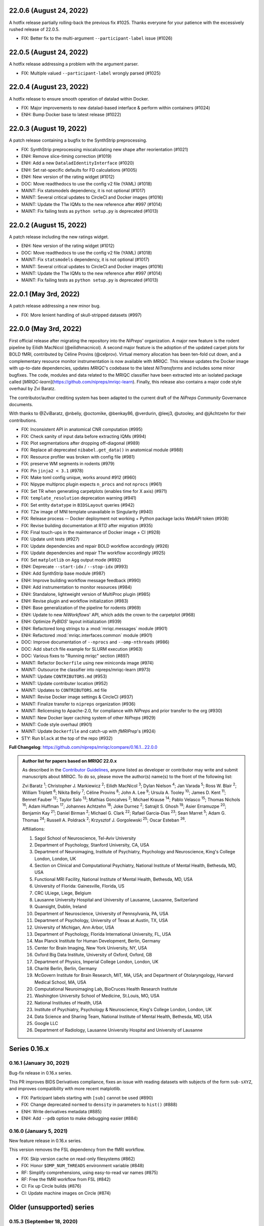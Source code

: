 22.0.6 (August 24, 2022)
========================
A hotfix release partially rolling-back the previous fix #1025.
Thanks everyone for your patience with the excessively rushed release of 22.0.5.

* FIX: Better fix to the multi-argument ``--participant-label`` issue (#1026)

22.0.5 (August 24, 2022)
========================
A hotfix release addressing a problem with the argument parser.

* FIX: Multiple valued ``--participant-label`` wrongly parsed (#1025)

22.0.4 (August 23, 2022)
========================
A hotfix release to ensure smooth operation of datalad within Docker.

* FIX: Major improvements to new datalad-based interface & perform within containers (#1024)
* ENH: Bump Docker base to latest release (#1022)

22.0.3 (August 19, 2022)
========================
A patch release containing a bugfix to the SynthStrip preprocessing.

* FIX: SynthStrip preprocessing miscalculating new shape after reorientation (#1021)
* ENH: Remove slice-timing correction (#1019)
* ENH: Add a new ``DataladIdentityInterface`` (#1020)
* ENH: Set rat-specific defaults for FD calculations (#1005)
* ENH: New version of the rating widget (#1012)
* DOC: Move readthedocs to use the config v2 file (YAML) (#1018)
* MAINT: Fix statsmodels dependency, it is not optional (#1017)
* MAINT: Several critical updates to CircleCI and Docker images (#1016)
* MAINT: Update the T1w IQMs to the new reference after #997 (#1014)
* MAINT: Fix failing tests as ``python setup.py`` is deprecated (#1013)

22.0.2 (August 15, 2022)
========================
A patch release including the new ratings widget.

* ENH: New version of the rating widget (#1012)
* DOC: Move readthedocs to use the config v2 file (YAML) (#1018)
* MAINT: Fix ``statsmodels`` dependency, it is not optional (#1017)
* MAINT: Several critical updates to CircleCI and Docker images (#1016)
* MAINT: Update the T1w IQMs to the new reference after #997 (#1014)
* MAINT: Fix failing tests as ``python setup.py`` is deprecated (#1013)

22.0.1 (May 3rd, 2022)
======================
A patch release addressing a new minor bug.

* FIX: More lenient handling of skull-stripped datasets (#997)

22.0.0 (May 3rd, 2022)
======================
First official release after migrating the repository into the *NiPreps*' organization.
A major new feature is the rodent pipeline by Eilidh MacNicol (@eilidhmacnicol).
A second major feature is the adoption of the updated carpet plots for BOLD fMRI,
contributed by Céline Provins (@celprov).
Virtual memory allocation has been ten-fold cut down, and a complementary resource monitor instrumentation is now available with *MRIQC*.
This release updates the Docker image with up-to-date dependencies, updates
*MRIQC*'s codebase to the latest *NiTransforms* and includes some minor bugfixes.
The code, modules and data related to the MRIQC classifier have been extracted into an
isolated package called [*MRIQC-learn*](https://github.com/nipreps/mriqc-learn).
Finally, this release also contains a major code style overhaul by Zvi Baratz.

The contributor/author crediting system has been adapted to the current draft of the
*NiPreps Community* Governance documents.

With thanks to @ZviBaratz, @nbeliy, @octomike, @benkay86, @verdurin, @leej3, @utooley,
and @jAchtzehn for their contributions.

* FIX: Inconsistent API in anatomical CNR computation (#995)
* FIX: Check sanity of input data before extracting IQMs (#994)
* FIX: Plot segmentations after dropping off-diagonal (#989)
* FIX: Replace all deprecated ``nibabel.get_data()`` in anatomical module (#988)
* FIX: Resource profiler was broken with config file (#981)
* FIX: preserve WM segments in rodents (#979)
* FIX: Pin ``jinja2 < 3.1`` (#978)
* FIX: Make toml config unique, works around #912 (#960)
* FIX: Nipype multiproc plugin expects ``n_procs`` and not ``nprocs`` (#961)
* FIX: Set TR when generating carpetplots (enables time for X axis) (#971)
* FIX: ``template_resolution`` deprecation warning (#941)
* FIX: Set entity ``datatype`` in ``BIDSLayout`` queries (#942)
* FIX: T2w image of MNI template unavailable in Singularity (#940)
* FIX: Release process -- Docker deployment not working + Python package lacks WebAPI token (#938)
* FIX: Revise building documentation at RTD after migration (#935)
* FIX: Final touch-ups in the maintenance of Docker image + CI (#928)
* FIX: Update unit tests (#927)
* FIX: Update dependencies and repair BOLD workflow accordingly (#926)
* FIX: Update dependencies and repair T1w workflow accordingly (#925)
* FIX: Set ``matplotlib`` on ``Agg`` output mode (#892)
* ENH: Deprecate ``--start-idx`` / ``--stop-idx`` (#993)
* ENH: Add SynthStrip base module (#987)
* ENH: Improve building workflow message feedback (#990)
* ENH: Add instrumentation to monitor resources (#984)
* ENH: Standalone, lightweight version of MultiProc plugin (#985)
* ENH: Revise plugin and workflow initialization (#983)
* ENH: Base generalization of the pipeline for rodents (#969)
* ENH: Update to new *NiWorkflows*' API, which adds the crown to the carpetplot (#968)
* ENH: Optimize *PyBIDS*' layout initialization (#939)
* ENH: Refactored long strings to a :mod:`mriqc.messages` module (#901)
* ENH: Refactored :mod:`mriqc.interfaces.common` module (#901)
* DOC: Improve documentation of ``--nprocs`` and ``--omp-nthreads`` (#986)
* DOC: Add ``sbatch`` file example for SLURM execution (#963)
* DOC: Various fixes to "Running mriqc" section (#897)
* MAINT: Refactor ``Dockerfile`` using new miniconda image (#974)
* MAINT: Outsource the classifier into nipreps/mriqc-learn (#973)
* MAINT: Update ``CONTRIBUTORS.md`` (#953)
* MAINT: Update contributer location (#952)
* MAINT: Updates to ``CONTRIBUTORS.md`` file
* MAINT: Revise Docker image settings & CircleCI (#937)
* MAINT: Finalize transfer to ``nipreps`` organization (#936)
* MAINT: Relicensing to Apache-2.0, for compliance with *NiPreps* and prior transfer to the org (#930)
* MAINT: New Docker layer caching system of other *NiPreps* (#929)
* MAINT: Code style overhaul (#901)
* MAINT: Update ``Dockerfile`` and catch-up with *fMRIPrep*'s (#924)
* STY: Run ``black`` at the top of the repo (#932)

**Full Changelog**: https://github.com/nipreps/mriqc/compare/0.16.1...22.0.0

.. admonition:: Author list for papers based on *MRIQC* 22.0.x

    As described in the `Contributor Guidelines
    <https://www.nipreps.org/community/CONTRIBUTING/#recognizing-contributions>`__,
    anyone listed as developer or contributor may write and submit manuscripts
    about *MRIQC*.
    To do so, please move the author(s) name(s) to the front of the following list:

    Zvi Baratz \ :sup:`1`\ ; Christopher J. Markiewicz \ :sup:`2`\ ; Eilidh MacNicol \ :sup:`3`\ ; Dylan Nielson \ :sup:`4`\ ; Jan Varada \ :sup:`5`\ ; Ross W. Blair \ :sup:`2`\ ; William Triplett \ :sup:`6`\ ; Nikita Beliy \ :sup:`7`\ ; Céline Provins \ :sup:`8`\ ; John A. Lee \ :sup:`9`\ ; Ursula A. Tooley \ :sup:`10`\ ; James D. Kent \ :sup:`11`\ ; Bennet Fauber \ :sup:`12`\ ; Taylor Salo \ :sup:`13`\ ; Mathias Goncalves \ :sup:`2`\ ; Michael Krause \ :sup:`14`\ ; Pablo Velasco \ :sup:`15`\ ; Thomas Nichols \ :sup:`16`\ ; Adam Huffman \ :sup:`17`\ ; Johannes Achtzehn \ :sup:`18`\ ; Joke Durnez \ :sup:`2`\ ; Satrajit S. Ghosh \ :sup:`19`\ ; Asier Erramuzpe \ :sup:`20`\ ; Benjamin Kay \ :sup:`21`\ ; Daniel Birman \ :sup:`2`\ ; Michael G. Clark \ :sup:`22`\ ; Rafael Garcia-Dias \ :sup:`23`\ ; Sean Marret \ :sup:`5`\ ; Adam G. Thomas \ :sup:`24`\ ; Russell A. Poldrack \ :sup:`2`\ ; Krzysztof J. Gorgolewski \ :sup:`25`\ ; Oscar Esteban \ :sup:`26`\ .

    Affiliations:

    1. Sagol School of Neuroscience, Tel-Aviv University
    2. Department of Psychology, Stanford University, CA, USA
    3. Department of Neuroimaging, Institute of Psychiatry, Psychology and Neuroscience, King's College London, London, UK
    4. Section on Clinical and Computational Psychiatry, National Institute of Mental Health, Bethesda, MD, USA
    5. Functional MRI Facility, National Institute of Mental Health, Bethesda, MD, USA
    6. University of Florida: Gainesville, Florida, US
    7. CRC ULiege, Liege, Belgium
    8. Lausanne University Hospital and University of Lausanne, Lausanne, Switzerland
    9. Quansight, Dublin, Ireland
    10. Department of Neuroscience, University of Pennsylvania, PA, USA
    11. Department of Psychology, University of Texas at Austin, TX, USA
    12. University of Michigan, Ann Arbor, USA
    13. Department of Psychology, Florida International University, FL, USA
    14. Max Planck Institute for Human Development, Berlin, Germany
    15. Center for Brain Imaging, New York University, NY, USA
    16. Oxford Big Data Institute, University of Oxford, Oxford, GB
    17. Department of Physics, Imperial College London, London, UK
    18. Charité Berlin, Berlin, Germany
    19. McGovern Institute for Brain Research, MIT, MA, USA; and Department of Otolaryngology, Harvard Medical School, MA, USA
    20. Computational Neuroimaging Lab, BioCruces Health Research Institute
    21. Washington University School of Medicine, St.Louis, MO, USA
    22. National Institutes of Health, USA
    23. Institute of Psychiatry, Psychology & Neuroscience, King's College London, London, UK
    24. Data Science and Sharing Team, National Institute of Mental Health, Bethesda, MD, USA
    25. Google LLC
    26. Department of Radiology, Lausanne University Hospital and University of Lausanne

Series 0.16.x
=============
0.16.1 (January 30, 2021)
-------------------------
Bug-fix release in 0.16.x series.

This PR improves BIDS Derivatives compliance, fixes an issue with reading datasets with
subjects of the form ``sub-sXYZ``, and improves compatibility with more recent matplotlib.

* FIX: Participant labels starting with ``[sub]`` cannot be used (#890)
* FIX: Change deprecated ``normed`` to ``density`` in parameters to ``hist()`` (#888)
* ENH: Write derivatives metadata (#885)
* ENH: Add ``--pdb`` option to make debugging easier (#884)

0.16.0 (January 5, 2021)
------------------------
New feature release in 0.16.x series.

This version removes the FSL dependency from the fMRI workflow.

* FIX: Skip version cache on read-only filesystems (#862)
* FIX: Honor ``$OMP_NUM_THREADS`` environment variable (#848)
* RF: Simplify comprehensions, using easy-to-read var names (#875)
* RF: Free the fMRI workflow from FSL (#842)
* CI: Fix up Circle builds (#876)
* CI: Update machine images on Circle (#874)

Older (unsupported) series
==========================
0.15.3 (September 18, 2020)
---------------------------
A bugfix release to re-enable setting of ``--omp-nthreads/--ants-nthreads``.

* FIX: ``omp_nthreads`` typo (#846)

0.15.2 (April 6, 2020)
----------------------
A bugfix release containing mostly maintenance actions and documentation
improvements. This version drops Python 3.5.
The core of MRIQC has adopted the config-module pattern from fMRIPrep.
With thanks to A. Erramuzpe, @justbennet, U. Tooley, and A. Huffman
for contributions.

* MAINT: revise style of all files (except for workflows) (#839)
* MAINT: Clear the clutter of warnings (#838)
* RF: Adopt config module pattern from *fMRIPrep* (#837)
* MAINT: Clear the clutter of warnings (#838)
* MAINT: Drop Python 3.5, simplify linting (#833)
* MAINT: Update to latest Ubuntu Xenial tag (#814)
* MAINT: Centralize all requirements and versions on ``setup.cfg`` (#819)
* MAINT: Use recent Python image to build packages in CircleCI (#808)
* DOC: Improve AQI (and other IQMs) and boxplot whiskers descriptions (#816)
* DOC: Refactor how documentation is built on CircleCI (#818)
* DOC: Corrected a couple of typos in ``--help`` text (#809)

0.15.1 (July 26, 2019)
----------------------
A maintenance patch release updating PyBIDS.

* FIX: ``FileNotFoundError`` when MELODIC (``--ica``) does not converge (#800) @oesteban
* MAINT: Migrate MRIQC to a ``setup.cfg`` style of installation (#799) @oesteban
* MAINT: Use PyBIDS 0.9.2+ via niworkflows PR (#796) @effigies

0.15.0 (April 5, 2019)
----------------------
A long overdue update, pinning updated versions of
`TemplateFlow <https://doi.org/10.5281/zenodo.2583289>`__ and
`Niworkflows <https://github.com/nipreps/niworkflows>`__.
With thanks to @garciadias for contributions.

* ENH: Revision of QI2 (#606) @oesteban
* FIX: Set matplotlib backend early (#759) @oesteban
* FIX: Niworkflows pin <0.5 (#766) @oesteban
* DOC: Update BIDS validation link. (#764) @garciadias
* DOC: Add data sharing agreement (#765) @oesteban
* FIX: Catch uncaught exception in WebAPI upload. (#774) @rwblair
* FIX/DOC: Append new line after dashes in ``mriqc_run`` help text (#777) @rwblair
* ENH: Use TemplateFlow and niworkflows-0.8.x (#782) @oesteban
* FIX: Correctly set WebAPI rating endpoint in BOLD reports. (#785) @oesteban
* FIX: Correctly process values of rating widget (#787) @oesteban

0.14.2 (August 20, 2018)
------------------------

* [FIX] Preempt pandas resolving ``Path`` objects (#746) @oesteban
* [FIX] Codacy issues (#745) @oesteban

0.14.1 (August 20, 2018)
------------------------

* [FIX] Calculate relative path with sessions (#742) @oesteban
* [ENH] Add a toggle button to rating widget (#743) @oesteban

0.14.0 (August 17, 2018)
------------------------

* [ENH] New feedback widget (#740) @oesteban

0.13.1 (August 16, 2018)
------------------------

* [ENH,FIX] Updates to individual reports, fix table after rating (#739) @oesteban

0.13.0 (August 15, 2018)
------------------------

* [MAINT] Overdue refactor (#736) @oesteban
  * [FIX] Reorganize outputs (closes #396)
  * [ENH] Memory usage - lessons learned with FMRIPREP (#703)
  * [FIX] Cannot allocate memory (v 0.9.4) (closes #536)
  * [FIX] Drop inoperative ``--report-dir`` flag (#550)
  * [FIX] Drop misleading WARNING of the group-level execution (#714)
  * [FIX] Expand usernames on input paths (#721)
  * [MAINT] More robust naming of derivatives (related to #661)

* [FIX] Do not fail with spurious 4th dimension on T1w (#738) @oesteban
* [ENH] Move on to .tsv files (#737) @oesteban

0.12.1 (August 13, 2018)
------------------------

* [FIX] ``BIDSLayout`` queries (#735)


0.12.0 (August 09, 2018)
------------------------

* [FIX] Reduce tSNR memory requirements (#712)
* [DOC] Fix typos in IQM documentation (#725)
* [PIN] Update MRIQC WebAPI version (#734)
* [BUG] Fix missing library in singularity images (#733)
* [PIN] nipype 1.1.0, niworkflows (#726)

0.11.0 (June 05, 2018)
----------------------

* RF: Resume external nipype dependency (#715)

0.10.6 (May 29, 2018)
---------------------

* [HOTFIX] Bug #659

0.10.5 (May 28, 2018)
---------------------

* [ENH] Report feedback (#659)

0.10.4 (March 22, 2018)
-----------------------

* [ENH] Various improvements to reports (#708)
* [MAINT] Style revision (#704)
* [PIN] pybids 0.5 (#700)
* [ENH] Increase FAST memory limits (#702)

0.10.3 (February 26, 2018)
--------------------------

* [ENH] Enable T2w metrics uploads (#696)
* [PIN] Updating niworkflows (#698)
* [DOC] Option ``-o`` is outdated for classifier (#697)

0.10.2 (February 15, 2018)
--------------------------

* [ENH] Add warning about mounting relative paths (#690)
* [FIX] Sanitize inputs (#687)
* [DOC] Fix documentation to use ``--version`` instead of ``-v`` (#688)

0.10.1
------

* [FIX] Fixed a bug in reading outputs of ``3dFWHMx`` (#678)

0.9.10
------

* [FIX] Updated AFNI to 17.3.03. Resolves errors regarding opening display by ``3dSkullStrip`` (#669)

0.9.9
-----

* [ENH] Update nipype to fix ``$DISPLAY`` problem of AFNI's ``3dSkullStrip``

0.9.8
-----
With thanks to Jan Varada (@jvarada) for the session/run filtering.

* [ENH] Report recall in cross-validation (requested by reviewer) (#633)
* [ENH] Hotfixes to 0.9.7 (#635)
* [FIX] Implement filters for session, run and task of BIDS input (#612)

0.9.7
-----

* [ENH] Clip outliers in FD and SPIKES group plots (#593)
* [ENH] Second revision of the classifier (#555):
  * Set matplotlib plugin to `agg` in docker image
  * Migrate scalings to sklearn pipelining system
  * Add Satra's feature selection for RFC (with thanks to S. Ghosh for his suggestion)
  * Make model selection compatible with sklearn `Pipeline`
  * Multiclass classification
  * Add feature selection filter based on Sites prediction (requires pinning to development sklearn-0.19)
  * Add `RobustLeavePGroupsOut`, replace `RobustGridSearchCV` with the standard `GridSearchCV` of sklearn.
  * Choice between `RepeatedStratifiedKFold` and `RobustLeavePGroupsOut` in `mriqc_clf`
  * Write cross-validation results to an `.npz` file.
* [ENH] First revision of the classifier (#553):
  * Add the possibility of changing the scorer function.
  * Unifize labels for raters in data tables (to `rater_1`)
  * Add the possibility of setting a custom decision threshold
  * Write the probabilities in the prediction file
  * Revised `mriqc_clf` processing flow
  * Revised labels file for ds030.
  * Add IQMs for ABIDE and DS030 calculated with MRIQC 0.9.6.
* ANNOUNCEMENT: Dropped support for Python<-3.4
* WARNING (#596):
  We have changed the default number of threads for ANTs. Using parallelism with ANTs
  causes numerical instability on the calculated measures. The most sensitive metrics to this
  problem are the kurtosis calculations on the intensities of regions and qi_2.

0.9.6
-----

* [ENH] Finished setting up `MRIQC Web API <https://mriqc.nimh.nih.gov>`_
* [ENH] Better error message when --participant_label is set (#542)
* [FIX] Allow --load-classifier option to be empty in mriqc_clf (#544)
* [FIX] Borked bias estimation derived from Conform (#541)
* [ENH] Test against web API 0.3.2 (#540)
* [ENH] Change the default Web API address (#539)
* [ENH] MRIQCWebAPI: hash fields that may have PI (#538)
* [ENH] Added token authorization to MRIQCWebAPI client (#535)
* [FIX] Do not mask and antsAffineInitializer twice (#534)
* [FIX] Datasets where air (hat) mask is empty (#533)
* [ENH] Integration testing for MRIQCWebAPI (#520)
* [ENH] Use AFNI to calculate gcor (#531)
* [ENH] Refactor derivatives (#530)
* [ENH] New bold-IQM: dummy_trs (non-stady state volumes) (#524)
* [FIX] Order of BIDS components in IQMs CSV table (#525)
* [ENH] Improved logging of mriqc_run (#526)

0.9.5
-----

* [ENH] Refactored structural metrics calculation (#513)
* [ENH] Calculate rotation mask (#515)
* [ENH] Intensity harmonization in the anatomical workflow (#510)
* [ENH] Set N4BiasFieldCorrection number of threads (#506)
* [ENH] Convert FWHM in pixel units (#503)
* [ENH] Add MRIQC client for feature crowdsourcing (#464)
* [DOC] Fix functional feature labels in documentation (docs_only) (#507)
* [FIX] New implementation for the rPVE feature (normalization, left-tail values) (#505)
* [ENH] Parse BIDS selectors (run, task, etc.), improve CLI (#504)


0.9.4
-----

* ANNOUNCEMENT: Dropped Python 2 support
* [ENH] Use versioneer to handle versions (#500)
* [ENH] Speed up spatial normalization (#495)
* [ENH] Resampling of hat mask and TPMs with linear interp (#498)
* [TST] Build documentation in CircleCI (#484)
* [ENH] Use full-resolution T1w images from ABIDE (#486)
* [TST] Parallelize tests (#493)
* [TST] Binding /etc/localtime stopped working in docker 1.9.1 (#492)
* [TST] Downgrade docker to 1.9.1 in circle (build_only) (#491)
* [TST] Check for changes in intermediate nifti files (#485)
* [FIX] Erroneous flag --n_proc in CircleCI (#490)
* [ENH] Add build_only tag to circle builds (#488)
* [ENH] Update Dockerfile (#482)
* [FIX] Ignore --profile flag with Linear plugin (#483)
* [DOC] Deep revision of the documentation (#479)
* [ENH] Minor improvements: SpatialNormalization and segmentation (#472)
* [ENH] Fixed typo for neurodebian install via apt-get (#478)
* [ENH] Updating fs2gif script (#465)
* [ENH] RF: Use niworkflows.interface.SimpleInterface (#468)
* [ENH] Add reproducibility of metrics tracking (#466)

Release 0.9.3
-------------

* [ENH] Reafactor of the Dockerfile to improve transparency, reduce size, and enable injecting code in Singularity (#457)
* [ENH] Make more the memory consumption estimates of each processing step more conservative to improve robustness (#456)
* [FIX] Minor documentation cleanups (#461)

Release 0.9.2
-------------

* [ENH] Optional ICA reports for identifying spatiotemporal artifacts (#412)
* [ENH] Add --profile flag (#435)
* [ENH] Crashfiles are saved in plain text to improve portability (#434)
* [FIX] Fixes EPI mask erosion (#442)
* [ENH] Make FSL and AFNI motion correction more comparable by using the same scheme for defining the reference image (#444)
* [FIX] Temporarily disabling T1w quality classifier until it can be retrained on new measures (#447)

Release 0.9.1
-------------

* [ENH] Add mriqc version and input image hash to IQMs json file (#432)
* [FIX] Affine and warp transforms are now applied in the correct order (#431)

Release 0.9.0-2
---------------

* [ENH] Revise Docker paths (#429)
* [FIX] Greedy participant selection (#426)
* [FIX] Pin pybids to new version 0.1.0 (#427)
* [FIX] Amends sloppy PR #425 (#428)

Release 0.9.0-1
---------------

* [FIX] BOLD reports clipped IQMs after spikes_num (#425)
* [FIX] Unicode error writing group reports (#424)
* [FIX] Respect Nifi header in fMRI conform node (#415)
* [DOC] Deep revision of documentation (#411, #416)
* [ENH] Added sphinx extension to plot workflow graphs (#411)
* [FIX] Removed repeated bias correction on anatomical workflows (#410)
* [FIX] Race condition in bold workflow when using shared workdir (#409)
* [FIX] Tests (#408, #407, #405)
* [FIX] Remove CDN for group level reports (#406)
* [FIX] Unused connection, matplotlib segfault (#403, #402)
* [ENH] Skip SpikeFFT detector by default (#400)
* [ENH] Use float32 (#399)
* [ENH] Spike finder performance improvoments (#398)
* [ENH] Basic T2w workflow (#394)
* [ENH] Re-enable 3dvolreg (#390)
* [ENH] Add T1w classifier (#389)

Release 0.9.0-0
---------------

* [FIX] Remove non-repeatable step from pipeline (#369)
* [ENH] Improve group level command line, with more informative output when no IQMs are found for a modality (#372)
* [ENH] Make group reports self-contained (#333)
* [FIX] New mosaics, based on old ones (#361, #360, #334)
* [FIX] Require numpy>=1.12 to avoid casting problems (#356)
* [FIX] Add support for acq and rec tags of BIDS (#346)
* [DOC] Documentation updates (#350)
* [FIX] pybids compatibility "No scans were found" (#340, #347, #342)
* [ENH] Rewrite PYTHONPATH in docker/singularity images (#345)
* [ENH] Move metadata onto the bottom of the individual reports (#332)
* [ENH] Don't include MNI registration report unlesS --verbose-reports is used (#362)


Release 0.8.9
-------------

* [ENH] Added registration svg panel to reports (#297)


Release 0.8.8
-------------

* [FIX] Bug translating int16 to uint8 in conform image.
* [FIX] Error in ConformImage interface (#297)
* [ENH] Replace BBR by ANTs (#295, #296)
* [FIX] Singularity: user-environment leaking into container (#293)
* [ENH] Report failed cases in group report (#291)
* [FIX] Brighter anatomical --verbose-reports (#290)
* [FIX] X-flip in the mosaics (#289)
* [ENH] Show metadata in the individual report (#288)
* [ENH] Label in the cutoff threshold - fmriplot (#287)
* [ENH] PyBIDS (#286)
* [ENH] Simplify tests (#284)
* [FIX] MRIQC crashed generating csv files (#283)
* [FIX] Bug in setup.py (#281)
* [ENH] Makefile (#280)
* [FIX] Revision of IQMs (#266, #272, #279)
* [ENH] Deprecation of --nthreads, new flags (#260)
* [ENH] Improvements on plots rendering (#254, #257, #258, #267, #268, #269, #270)
* [ENH] FFT detection of spikes (#253, #272)
* [FIX] Labels and links of samples in group plots (#249)
* [ENH] Units in group plots (#242)
* [FIX] More reliable group level (#238)
* [ENH] Add --verbose-reports for fMRI (#236)
* [ENH] Migrate functional reports to html (#232)
* [ENH] Add 0.2 FD cutoff line (#231)
* [ENH] Add AFNI's outlier count to carpet plot confound charts (#230)

Release 0.8.7
-------------

* [ENH] Anatomical Group reports in html (#227)
* [ENH] Add kurtosis to summary statistics (#224)
* [ENH] New report layout for fMRI, added carpetplot (#198)
* [ENH] Anatomical workflow refactor (#219).

Release 0.8.6
-------------

* [FIX, CRITICAL] Do not chmod in Docker internal scripts
* [FIX] Error creating derivatives folder
* [ENH] Moved MNI spatial normalization to NIworkflows, and made robust.
* [ENH] De-coupled participant and group (reports) levels
* [ENH] Use new FD and DVARs calculations from nipype (#172)
* [ENH] Started with python3 compatibility
* [ENH] Added new M2WM measure #158
* [FIX] QI2 is skipped if background intensity is not appropriate (#147)

Release 0.8.5
-------------

* [FIX] Error inverting the T1w-to-MNI warping (#146)
* [FIX] TypeError computing DVARS (#145)
* [ENH] Plot figure of fitted background chi for QI2 (#143)
* [ENH] Move skull-stripping and reorient to NIworkflows (#142)
* [FIX] mriqc crashes if no anatomical scans are found (#141)
* [DOC] Added acknowledgments to CPAC team members (#134)
* [ENH] Use absolute imports (#133)
* [FIX] VisibleDeprecationWarning (#132)
* [ENH] Provide full FD/DVARS files (#128)
* [ENH] Use MCFLIRT to compute motion parameters. AFNI's 3dvolreg now is optional (#121)
* [FIX] BIDS trees with anatomical images with different acquisition tokens (#116)
* [FIX] BIDS trees with anatomical images with several runs (#112)
* [ENH] Options for ANTs normalization: reduced test times (#124),
  and updated options (#115)

Release 0.8.4
-------------

* [ENH] PDF reports now use RST templates and jinja2 (#109)
* [FIX] Single-session-multiple-run anatomical files were not correctly located (#112)

Release 0.8.3
-------------

* [DOC] Added examples of the PDF reports (#107)
* [FIX] Fixed problems with Python 3 when generating reports.

Release 0.8.2
-------------

* [ENH] Python 3 compatibility (#99)
* [ENH] Add JSON settings file for ANTS (#95)
* [ENH] Generate reports automatically if mriqc is run without the -S flag (#93)
* [FIX] Revised implementation of QI2 measure (#90)
* [AGAVE] Fixed docker image for agave (#89)
* [FIX] Problem when generating the air mask with dipy installed (#88)
* [ENH] One-session-one-run execution mode (#85)
* [AGAVE] Added an agave app description generator (#84)

Release 0.3.0
-------------

* [ENH] Updated CircleCI and Docker to use the version 2.1.0 of ANTs
  compiled by their developers.
* [ENH] New anatomical workflows to compute the air mask (#56)

Release 0.1.0
-------------

* [FIX] #55
* [ENH] Added rotation of output csv files if they exist

Release 0.0.2
-------------

* [ENH] Completed migration from QAP
* [ENH] Integration with ReadTheDocs
* [ENH] Submission to PyPi

Release 0.0.1
-------------

* Basic mriqc functionality
